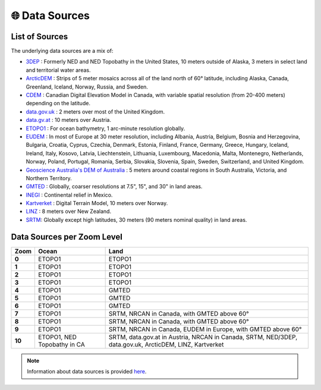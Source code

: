 🌐 Data Sources
===============

List of Sources
----------------

The underlying data sources are a mix of:

- `3DEP <http://nationalmap.gov/elevation.html>`__ : Formerly NED and NED Topobathy in the United States, 10 meters outside of Alaska, 3 meters in select land and territorial water areas.
- `ArcticDEM <http://nga.maps.arcgis.com/apps/MapSeries/index.html?appid=cf2fba21df7540fb981f8836f2a97e25>`__ : Strips of 5 meter mosaics across all of the land north of 60° latitude, including Alaska, Canada, Greenland, Iceland, Norway, Russia, and Sweden.
- `CDEM <http://geogratis.gc.ca/api/en/nrcan-rncan/ess-sst/c40acfba-c722-4be1-862e-146b80be738e.html>`__ : Canadian Digital Elevation Model in Canada, with variable spatial resolution (from 20-400 meters) depending on the latitude.
- `data.gov.uk <http://environment.data.gov.uk/ds/survey/index.jsp#/survey>`__ : 2 meters over most of the United Kingdom.
- `data.gv.at <https://www.data.gv.at/katalog/dataset/b5de6975-417b-4320-afdb-eb2a9e2a1dbf>`__ : 10 meters over Austria.
- `ETOPO1 <https://www.ngdc.noaa.gov/mgg/global/global.html>`__ : For ocean bathymetry, 1 arc-minute resolution globally.
- `EUDEM <https://www.eea.europa.eu/data-and-maps/data/eu-dem#tab-original-data>`__ : In most of Europe at 30 meter resolution, including Albania, Austria, Belgium, Bosnia and Herzegovina, Bulgaria, Croatia, Cyprus, Czechia, Denmark, Estonia, Finland, France, Germany, Greece, Hungary, Iceland, Ireland, Italy, Kosovo, Latvia, Liechtenstein, Lithuania, Luxembourg, Macedonia, Malta, Montenegro, Netherlands, Norway, Poland, Portugal, Romania, Serbia, Slovakia, Slovenia, Spain, Sweden, Switzerland, and United Kingdom.
- `Geoscience Australia's DEM of Australia <https://ecat.ga.gov.au/geonetwork/srv/eng/search#!22be4b55-2465-4320-e053-10a3070a5236>`__ : 5 meters around coastal regions in South Australia, Victoria, and Northern Territory.
- `GMTED <http://topotools.cr.usgs.gov/gmted_viewer/>`__ : Globally, coarser resolutions at 7.5", 15", and 30" in land areas.
- `INEGI <http://en.www.inegi.org.mx/temas/mapas/relieve/continental/>`__ : Continental relief in Mexico.
- `Kartverket <http://data.kartverket.no/download/content/digital-terrengmodell-10-m-utm-33>`__ : Digital Terrain Model, 10 meters over Norway.
- `LINZ <https://data.linz.govt.nz/layer/1768-nz-8m-digital-elevation-model-2012/>`__ : 8 meters over New Zealand.
- `SRTM <https://lta.cr.usgs.gov/SRTM>`__: Globally except high latitudes, 30 meters (90 meters nominal quality) in land areas.

Data Sources per Zoom Level
----------------------------

+--------+---------------------+--------------------------------------------------+
| Zoom   | Ocean               | Land                                             |
+========+=====================+==================================================+
| **0**  | ETOPO1              | ETOPO1                                           |
+--------+---------------------+--------------------------------------------------+
| **1**  | ETOPO1              | ETOPO1                                           |
+--------+---------------------+--------------------------------------------------+
| **2**  | ETOPO1              | ETOPO1                                           |
+--------+---------------------+--------------------------------------------------+
| **3**  | ETOPO1              | ETOPO1                                           |
+--------+---------------------+--------------------------------------------------+
| **4**  | ETOPO1              | GMTED                                            |
+--------+---------------------+--------------------------------------------------+
| **5**  | ETOPO1              | GMTED                                            |
+--------+---------------------+--------------------------------------------------+
| **6**  | ETOPO1              | GMTED                                            |
+--------+---------------------+--------------------------------------------------+
| **7**  | ETOPO1              | SRTM, NRCAN in Canada, with GMTED above 60°      |
+--------+---------------------+--------------------------------------------------+
| **8**  | ETOPO1              | SRTM, NRCAN in Canada, with GMTED above 60°      |
+--------+---------------------+--------------------------------------------------+
| **9**  | ETOPO1              | SRTM, NRCAN in Canada, EUDEM in Europe,          |
|        |                     | with GMTED above 60°                             |
+--------+---------------------+--------------------------------------------------+
| **10** | ETOPO1, NED         | SRTM, data.gov.at in Austria, NRCAN in Canada,   |
|        | Topobathy in CA     | SRTM, NED/3DEP, data.gov.uk, ArcticDEM, LINZ,    |
|        |                     | Kartverket                                       |
+--------+---------------------+--------------------------------------------------+

.. note::

   Information about data sources is provided `here <https://github.com/tilezen/joerd/blob/master/docs/data-sources.md>`__.
